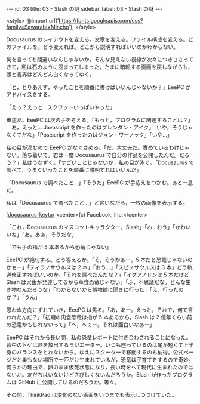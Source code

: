 #+OPTIONS: toc:nil
#+OPTIONS: -:nil
#+OPTIONS: ^:{}

---
id: 03
title: 03 - Slash の謎
sidebar_label: 03 - Slash の謎
---

<style>
@import url('https://fonts.googleapis.com/css?family=Sawarabi+Mincho');
</style>

  Docusaurus のレイアウトを変える。文章を変える。ファイル構成を変える。どのファイルを。どう変えれば。どこから説明すればいいのかわからない。

  何を言っても間違いなんじゃないか。そんな見えない視線が次々につきささってきて，私は石のように固まってしまった。たまに暗転する画面を戻しながらも，頭と視界はどんどん白くなってゆく。

  「と，とりあえず，やったことを順番に書けばいいんじゃないか？」EeePC がアドバイスをする。

  「えっ？えっと…スクワットいっぱいやった」

  重症だ。EeePC は次の手を考える。「もっと，プログラムに関連することは？」「あ，えっと… Javascript を作ったのはブレンダン・アイク」「いや，そうじゃなくてだな」「Postscript を作ったのはジョン・ワーノック」「いや…」

  私の目が潤むので EeePC がなぐさめる。「だ，大丈夫だ。責めているわけじゃない。落ち着いて。君は一度 Docusaurus で自分の作品を公開したんだ。だろう？」私はうなずく。「すごいことじゃないか」私の目が泳ぐ。「Docusaurus で調べて，うまくいったことを順番に説明すればいいんだ」

  「Docusaurus で調べたこと…」「そうだ」EeePC が手応えをつかむ。あと一息だ。

  私は「Docusaurus で調べたこと…」と言いながら，一枚の画像を表示する。

  ![[./assets/docusaurus_keytar.svg?sanitize=true][docusaurus-keytar]]
  <center>(c) Facebook, Inc.</center>

  「これ，Docusaurus のマスコットキャラクター，Slash」「お…おう」「かわいいね」「あ，ああ，そうだな」

  「でも手の指が 5 本あるから恐竜じゃない」

  EeePC が絶句する。どう答えるか。「そ，そうかぁー。5 本だと恐竜じゃないのかぁー」「ティラノサウルスは 2 本」「おう…」「スピノサウルスは 3 本」どう軌道修正すればいいのか。「それを調べたんだな？」「イグアノドンは 5 本だけど Slash は犬歯が発達してるから草食恐竜じゃない」「ふ，不思議だな。どんな生き物なんだろうな」「わからないから博物館に聞きに行った」「え，行ったのか？」「うん」

  思わぬ方向にずれていき，EeePC は焦る。「あ，あー。えっと，それで，何て言われたんだ？」「初期の肉食恐竜は指が 5 本あるから，Slash は 2 億年くらい前の恐竜かもしれないって」「へ，へぇー。それは面白いなあー」

  EeePC はそれから長い間，私の恐竜レポートに付き合わされることになった。背中のトゲは熱を放出するラジエーター。いつも座っているのは尾が短くて上半身のバランスをとれないから。ゆえにスクーターで移動するのも納得。公式ページだと巣もない場所で一匹だけ生まれているが，恐竜は子育てをするので奇妙。何らかの理由で，卵のまま仮死状態になり，長い時をへて現代に生まれたのではないか。友だちはいないけどさびしくないんだろうか。Slash が作ったプログラムは GitHub に公開しているのだろうか。等々。

  その間，ThinkPad は変化のない画面をいつまでも表示しつづけていた。
